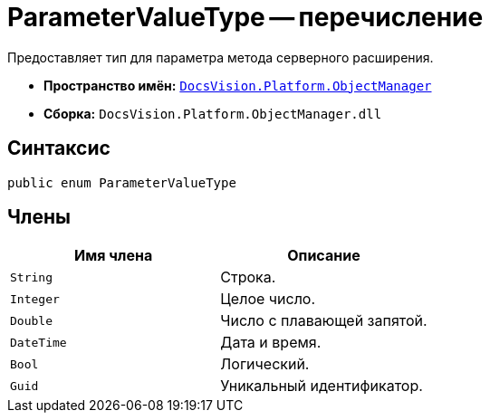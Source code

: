 = ParameterValueType -- перечисление

Предоставляет тип для параметра метода серверного расширения.

* *Пространство имён:* `xref:api/DocsVision/Platform/ObjectManager/ObjectManager_NS.adoc[DocsVision.Platform.ObjectManager]`
* *Сборка:* `DocsVision.Platform.ObjectManager.dll`

== Синтаксис

[source,csharp]
----
public enum ParameterValueType
----

== Члены

[cols=",",options="header"]
|===
|Имя члена |Описание
|`String` |Строка.
|`Integer` |Целое число.
|`Double` |Число с плавающей запятой.
|`DateTime` |Дата и время.
|`Bool` |Логический.
|`Guid` |Уникальный идентификатор.
|===
